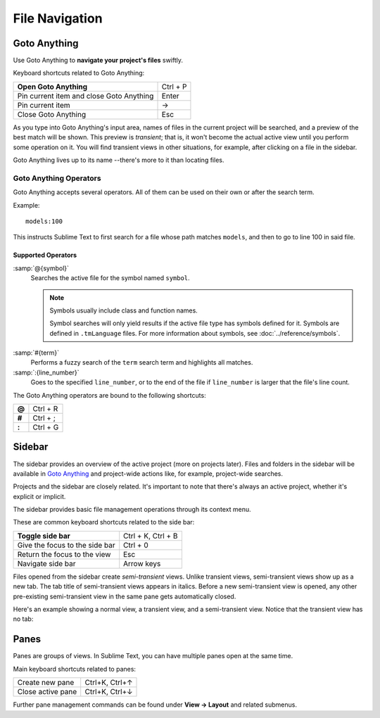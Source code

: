 =================
 File Navigation
=================

.. _fm-goto-anything:

Goto Anything
=============

Use Goto Anything
to **navigate your project's files** swiftly.

.. image:: file-management-goto-anything.png


Keyboard shortcuts related to Goto Anything:

+------------------------+------------------------+
| **Open Goto Anything** | Ctrl + P               |
+------------------------+------------------------+
| Pin current item and   | Enter                  |
| close Goto Anything    |                        |
+------------------------+------------------------+
| Pin current item       | →                      |
+------------------------+------------------------+
| Close Goto Anything    | Esc                    |
+------------------------+------------------------+

As you type into Goto Anything's input area,
names of files in the current project
will be searched,
and a preview of the best match
will be shown.
This preview is *transient*;
that is, it won't become the actual active view
until you perform some operation on it.
You will find transient views in other situations,
for example, after clicking on a file in the sidebar.

Goto Anything lives up to its name
--there's more to it than locating files.


Goto Anything Operators
***********************

Goto Anything accepts several operators.
All of them can be used
on their own or after the search term.

Example::

	models:100

This instructs Sublime Text
to first search for a file
whose path matches ``models``,
and then to go to line 100 in said file.


Supported Operators
-------------------

.. _fm-goto-symbol:

:samp:`@{symbol}`
    Searches  the active file
    for the symbol named ``symbol``.

    .. note::

        Symbols usually include class and function names.

        Symbol searches will only yield results
        if the active file type
        has symbols defined for it.
        Symbols are defined in ``.tmLanguage`` files.
        For more information about symbols,
        see :doc:`../reference/symbols`.

..    See *Symbols - Syntax Preferences*
..    (TODO: to be added).

:samp:`#{term}`
    Performs a fuzzy search of the ``term`` search term
    and highlights all matches.

:samp:`:{line_number}`
    Goes to the specified ``line_number``,
    or to the end of the file
    if ``line_number`` is larger
    that the file's line count.

The Goto Anything operators
are bound to the following shortcuts:

+--------+-----------+
| **@**  | Ctrl + R  |
+--------+-----------+
| **#**  | Ctrl + ;  |
+--------+-----------+
| **:**  | Ctrl + G  |
+--------+-----------+

.. _fm-sidebar:

Sidebar
=======

The sidebar provides an overview
of the active project
(more on projects later).
Files and folders in the sidebar
will be available in `Goto Anything`_
and project-wide actions
like, for example, project-wide searches.

.. TODO: maybe say "Find in Files" instead.

Projects and the sidebar are closely related.
It's important to note
that there's always an active project,
whether it's explicit or implicit.

The sidebar provides basic file management operations
through its context menu.

These are common keyboard shortcuts
related to the side bar:

+----------------------------------+-----------------------+
| **Toggle side bar**              | Ctrl + K, Ctrl + B    |
+----------------------------------+-----------------------+
| Give the focus to the side bar   | Ctrl + 0              |
+----------------------------------+-----------------------+
| Return the focus to the view     | Esc                   |
+----------------------------------+-----------------------+
| Navigate side bar                | Arrow keys            |
+----------------------------------+-----------------------+

Files opened from the sidebar
create *semi-transient* views.
Unlike transient views, semi-transient views
show up as a new tab.
The tab title of semi-transient views appears in italics.
Before a new semi-transient view is opened,
any other pre-existing semi-transient view in the same pane
gets automatically closed.

Here's an example showing a normal view, a transient view,
and a semi-transient view.
Notice that the transient view has no tab:

.. image:: file-management-transient-views-detail.png



Panes
=====

Panes are groups of views.
In Sublime Text, you can have
multiple panes open at the same time.

Main keyboard shortcuts related
to panes:

+-----------------------+--------------------+
| Create new pane       | Ctrl+K, Ctrl+↑     |
+-----------------------+--------------------+
| Close active pane     | Ctrl+K, Ctrl+↓     |
+-----------------------+--------------------+

Further pane management commands
can be found under **View → Layout**
and related submenus.
